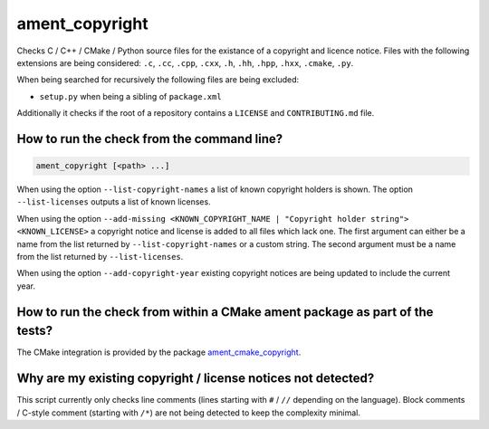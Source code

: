 ament_copyright
===============

Checks C / C++ / CMake / Python source files for the existance of a copyright
and licence notice.
Files with the following extensions are being considered:
``.c``, ``.cc``, ``.cpp``, ``.cxx``, ``.h``, ``.hh``, ``.hpp``, ``.hxx``,
``.cmake``, ``.py``.

When being searched for recursively the following files are being excluded:

- ``setup.py`` when being a sibling of ``package.xml``

Additionally it checks if the root of a repository contains a ``LICENSE`` and
``CONTRIBUTING.md`` file.


How to run the check from the command line?
-------------------------------------------

.. code:: sh

    ament_copyright [<path> ...]

When using the option ``--list-copyright-names`` a list of known copyright
holders is shown. The option ``--list-licenses`` outputs a list of known
licenses.

When using the option
``--add-missing <KNOWN_COPYRIGHT_NAME | "Copyright holder string"> <KNOWN_LICENSE>``
a copyright notice and license is added to all files which lack one.
The first argument can either be a name from the list returned by
``--list-copyright-names`` or a custom string. The second argument must be a
name from the list returned by ``--list-licenses``.

When using the option ``--add-copyright-year`` existing copyright notices are
being updated to include the current year.


How to run the check from within a CMake ament package as part of the tests?
----------------------------------------------------------------------------

The CMake integration is provided by the package `ament_cmake_copyright
<https://github.com/ament/ament_lint>`_.


Why are my existing copyright / license notices not detected?
-------------------------------------------------------------

This script currently only checks line comments (lines starting with ``#`` /
``//`` depending on the language). Block comments / C-style comment (starting
with ``/*``) are not being detected to keep the complexity minimal.
